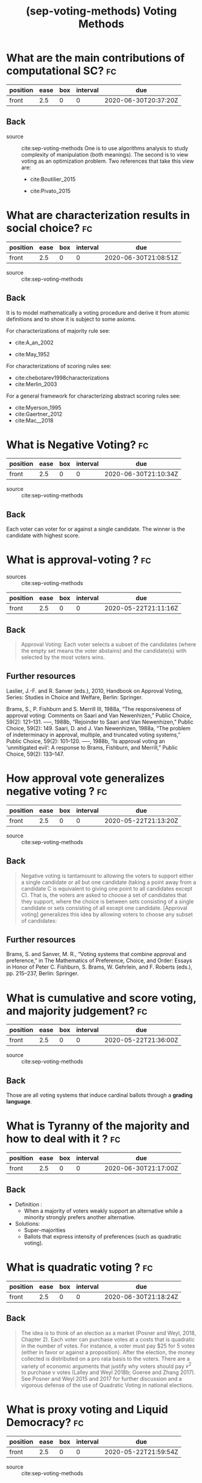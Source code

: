 #+TITLE: (sep-voting-methods) Voting Methods
#+ROAM_KEY: cite:sep-voting-methods

:PROPERTIES:
:Custom_ID: sep-voting-methods
:NOTER_DOCUMENT: %(orb-process-file-field "sep-voting-methods")
:AUTHOR: Pacuit, E.
:JOURNAL:
:DATE:
:YEAR: 2019
:DOI:
:URL:
:END:



* What are the main contributions of computational SC? :fc:
:PROPERTIES:
:FC_CREATED: 2020-06-30T20:37:20Z
:FC_TYPE:  normal
:ID:       701cd2a7-b4e5-448e-ba6c-e73acb814183
:END:
:REVIEW_DATA:
| position | ease | box | interval | due                  |
|----------+------+-----+----------+----------------------|
| front    |  2.5 |   0 |        0 | 2020-06-30T20:37:20Z |
:END:

** Back


- source :: cite:sep-voting-methods
  One is to use algorithms analysis to study complexity of manipulation (both
  meanings). The second is to view voting as an optimization problem. Two
  references that take this view are:
  - cite:Boutilier_2015

  - cite:Pivato_2015



* What are characterization results in social choice? :fc:
:PROPERTIES:
:FC_CREATED: 2020-06-30T21:08:51Z
:FC_TYPE:  normal
:ID:       86b0492c-eb6e-438c-a44f-3d8231eb9426
:END:
:REVIEW_DATA:
| position | ease | box | interval | due                  |
|----------+------+-----+----------+----------------------|
| front    |  2.5 |   0 |        0 | 2020-06-30T21:08:51Z |
:END:

- source :: cite:sep-voting-methods
** Back
It is to model mathematically a voting procedure and derive it from atomic
definitions and to show it is subject to some axioms.

  For characterizations of majority rule see:
  - cite:A_an_2002

  - cite:May_1952

For characterizations of scoring rules see:
- cite:chebotarev1998characterizations
- cite:Merlin_2003

For a general framework for characterizing abstract scoring rules see:
- cite:Myerson_1995
- cite:Gaertner_2012
- cite:Mac__2018


*  What is Negative Voting? :fc:
:PROPERTIES:
:FC_CREATED: 2020-06-30T21:10:34Z
:FC_TYPE:  normal
:ID:       d01994a5-2945-4499-a918-1338ce48664c
:END:
:REVIEW_DATA:
| position | ease | box | interval | due                  |
|----------+------+-----+----------+----------------------|
| front    |  2.5 |   0 |        0 | 2020-06-30T21:10:34Z |
:END:

- source :: cite:sep-voting-methods
** Back
  Each voter can voter for or against a single candidate. The winner is the candidate with highest score.
*  What is approval-voting ?  :fc:
- sources :: cite:sep-voting-methods
:PROPERTIES:
:FC_CREATED: 2020-05-22T21:11:16Z
:FC_TYPE:  normal
:ID:       a57e6697-81c6-48aa-9ac5-0a8d2ea2c8f7
:END:
:REVIEW_DATA:
| position | ease | box | interval | due                  |
|----------+------+-----+----------+----------------------|
| front    |  2.5 |   0 |        0 | 2020-05-22T21:11:16Z |
:END:

** Back

  #+begin_quote
 Approval Voting: Each voter selects a subset of the candidates (where the empty
set means the voter abstains) and the candidate(s) with selected by the most
voters wins.
  #+end_quote
** Further resources

Laslier, J.-F. and R. Sanver (eds.), 2010, Handbook on Approval Voting, Series:
Studies in Choice and Welfare, Berlin: Springer.


Brams, S., P. Fishburn and S. Merrill III, 1988a, “The responsiveness of approval voting: Comments on Saari and Van Newenhizen,” Public Choice, 59(2): 121–131.
–––, 1988b, “Rejoinder to Saari and Van Newenhizen,” Public Choice, 59(2): 149.
Saari, D. and J. Van Newenhizen, 1988a, “The problem of indeterminacy in approval, multiple, and truncated voting systems,” Public Choice, 59(2): 101–120.
–––, 1988b, “Is approval voting an ‘unmitigated evil’: A response to Brams, Fishburn, and Merrill,” Public Choice, 59(2): 133–147.
* How approval vote generalizes negative voting ?  :fc:
:PROPERTIES:
:FC_CREATED: 2020-05-22T21:13:20Z
:FC_TYPE:  normal
:ID:       6ab314c5-bfdd-4f05-8026-a4d0acd2cbc2
:END:
:REVIEW_DATA:
| position | ease | box | interval | due                  |
|----------+------+-----+----------+----------------------|
| front    |  2.5 |   0 |        0 | 2020-05-22T21:13:20Z |
:END:

- source :: cite:sep-voting-methods
** Back
  #+begin_quote
  Negative voting is tantamount to allowing the voters to support either a
  single candidate or all but one candidate (taking a point away from a
  candidate C is equivalent to giving one point to all candidates except C).
  That is, the voters are asked to choose a set of candidates that they support,
  where the choice is between sets consisting of a single candidate or sets
  consisting of all except one candidate. [Approval voting] generalizes this
  idea by allowing voters to choose any subset of candidates:
  #+end_quote



** Further resources

Brams, S. and Sanver, M. R., “Voting systems that combine approval and
preference,” in The Mathematics of Preference, Choice, and Order: Essays in
Honor of Peter C. Fishburn, S. Brams, W. Gehrlein, and F. Roberts (eds.), pp.
215–237, Berlin: Springer.
* What is cumulative and score voting, and majority judgement?:fc:
:PROPERTIES:
:FC_CREATED: 2020-05-22T21:36:00Z
:FC_TYPE:  normal
:ID:       4a58f162-85ff-455c-8284-7e52ae08ec03
:END:
:REVIEW_DATA:
| position | ease | box | interval | due                  |
|----------+------+-----+----------+----------------------|
| front    |  2.5 |   0 |        0 | 2020-05-22T21:36:00Z |
:END:

- source :: cite:sep-voting-methods
  
** Back
Those are all voting systems that induce cardinal ballots through a **grading language**.
[[file:~/Drive/Org/imgs/cumulative.png]]
*  What is Tyranny of the majority and how to deal with it ? :fc:
:PROPERTIES:
:FC_CREATED: 2020-06-30T21:17:00Z
:FC_TYPE:  normal
:ID:       c862535d-1eb5-4c1f-86a9-6ca54c605e83
:END:
:REVIEW_DATA:
| position | ease | box | interval | due                  |
|----------+------+-----+----------+----------------------|
| front    |  2.5 |   0 |        0 | 2020-06-30T21:17:00Z |
:END:



** Back
- Definition :
  - When a majority of voters weakly support an alternative while a minority strongly prefers another alternative.

- Solutions:
  - Super-majorities
  - Ballots that express intensity of preferences (such as quadratic voting).
* What is quadratic voting ? :fc:
:PROPERTIES:
:FC_CREATED: 2020-06-30T21:18:24Z
:FC_TYPE:  normal
:ID:       cf663b54-2853-4686-b20a-dd13ae6826ca
:END:
:REVIEW_DATA:
| position | ease | box | interval | due                  |
|----------+------+-----+----------+----------------------|
| front    |  2.5 |   0 |        0 | 2020-06-30T21:18:24Z |
:END:
** Back
  #+begin_quote
The idea is to think of an election as a market (Posner and Weyl, 2018, Chapter
2). Each voter can purchase votes at a costs that is quadratic in the number of
votes. For instance, a voter must pay $25 for 5 votes (either in favor or
against a proposition). After the election, the money collected is distributed
on a pro rata basis to the voters. There are a variety of economic arguments
that justify why voters should pay $v^2$ to purchase v votes (Lalley and Weyl
2018b; Goeree and Zhang 2017). See Posner and Weyl 2015 and 2017 for further
discussion and a vigorous defense of the use of Quadratic Voting in national
elections. 
  #+end_quote
*  What is proxy voting and Liquid Democracy? :fc:
:PROPERTIES:
:FC_CREATED: 2020-05-22T21:59:54Z
:FC_TYPE:  normal
:ID:       82d6681c-2190-4a5b-b05a-085baea34c77
:END:
:REVIEW_DATA:
| position | ease | box | interval | due                  |
|----------+------+-----+----------+----------------------|
| front    |  2.5 |   0 |        0 | 2020-05-22T21:59:54Z |
:END:

- source :: cite:sep-voting-methods



** Back

Proxy voting is when agents can delegate their vote on some issues. Liquid
Democracy is when votes can be further delegated.


** Further references

- *On proxy voting*:
  Green-Armytage, J., 2015, “Direct voting and proxy voting,” Constitutional Political Economy, 26(2): 190–220.
  Alger, D., 2006, “Voting by proxy,” Public Choice, 126(1–2): 1–26.
- *Normative view:*
  Blum, C. and C. I. Zuber, 2016, “Liquid democracy: Potentials, problems, and perspectives,”Journal of Political Philosophy, 24(2): 162–182.
- *Origins:*
  Behrens, J., 2017, “The origins of liquid democracy, ” The Liquid Democracy Journal, 5(2): 7–17,
  https://liquid-democracy-journal.org/issue/5/The_Liquid_Democracy_Journal-Issue005-02-The_Origins_of_Liquid_Democracy.html
- *formal studies:*
  - about the possibility of delegation cycles and the relationship with the theory of judgement aggregation
    Christoff, Z. and D. Grossi, 2017, “Binary voting with delegable proxy: An analysis of liquid democracy,” in Proceedings of TARK 2017, Liverpool: Electronic Proceedings in Theoretical Computer Science.
  - the rationality of delegating votes
    On rational delegations in liquid democracy
  -  the potential problems that arise when many voters delegate votes to only a few voters
    Kang, A., S. Mackenzie and A. Procaccia, 2018, “Liquid democracy: An algorithmic perspective,” in Proceedings of 32nd AAAI Conference on Artificial Intelligence: 1095–1102: New Orleans, AAAI Press.
  - generalizations of Liquid Democracy beyond binary choices
    Brill, M. and N. Talmon, 2018, “Pairwise liquid democracy,” in Proceedings of the the 27th International Joint Conference on Artificial Intelligence (IJCAI), Stockholm: International Joint Conferences on Artificial
    Brief announcement: Statement voting and liquid democracy
* What is the multiple elections paradox?
- tags :: [[file:20200529154713-on_voting_paradoxes.org][On Voting Paradoxes]]

 It is when no voter had an alternative as choice but the alternative wins.
  Happens in referendums when one votes for each issue separately.
** Refs
- cite:Brams_1998
- cite:Lang_2009
- Lacy, D., & Niou, E. M. (2000). A problem with referendums. Journal of
  Theoretical Politics, 12(1), 5–31.
  http://dx.doi.org/10.1177/0951692800012001001
  - cite:Lacy_2000
- cite:Scarsini_1998
- cite:Xia_2007


* What is a scoring rule ? :fc:
:PROPERTIES:
:FC_CREATED: 2020-05-22T19:50:52Z
:FC_TYPE:  normal
:ID:       5c5195f2-2174-4705-94c1-c18c7dd6fcc9
:END:
:REVIEW_DATA:
| position | ease | box | interval | due                  |
|----------+------+-----+----------+----------------------|
| front    |  2.5 |   0 |        0 | 2020-05-22T19:50:52Z |
:END:

** Back

[[file:~/Drive/Org/imgs/scoring-rule.png]]


*  What is manipulation in SC? :fc:
:PROPERTIES:
:FC_CREATED: 2020-07-07T22:01:00Z
:FC_TYPE:  normal
:ID:       c1695ceb-fffd-4678-8812-7b5da7bfaac3
:END:
:REVIEW_DATA:
| position | ease | box | interval | due                  |
|----------+------+-----+----------+----------------------|
| front    |  2.5 |   0 |        0 | 2020-07-07T22:01:00Z |
:END:

** Back
  There are two kinds of manipulation. The first is *control* through an
  authoritative figure, I believe an example to this is mckelvey classic paper.
  The other kind of manipulation is *misrepresentation of preferences* by
  voters. This is what [[file:sep-social-choice.org][the gibbard satterwhaite theorem]] is about.


*  What is a ranking? :fc:
:PROPERTIES:
:FC_CREATED: 2020-05-22T15:29:29Z
:FC_TYPE:  normal
:ID:       f504bfc8-87dd-4094-8ed6-5ce41a1aeab5
:END:
:REVIEW_DATA:
| position | ease | box | interval | due                  |
|----------+------+-----+----------+----------------------|
| front    |  2.5 |   0 |        0 | 2020-05-22T15:29:29Z |
:END:

** Back
  A complete, transitive and irreflexive relation.



* What are ballots? :fc:
:PROPERTIES:
:FC_CREATED: 2020-05-22T15:29:11Z
:FC_TYPE:  normal
:ID:       248460da-5bfb-477f-8289-d3a36cfc133a
:END:
:REVIEW_DATA:
| position | ease | box | interval | due                  |
|----------+------+-----+----------+----------------------|
| front    |  2.5 |   0 |        0 | 2020-05-22T15:29:11Z |
:END:

** Back
The input requested from voters. One such ballots are rankings.
